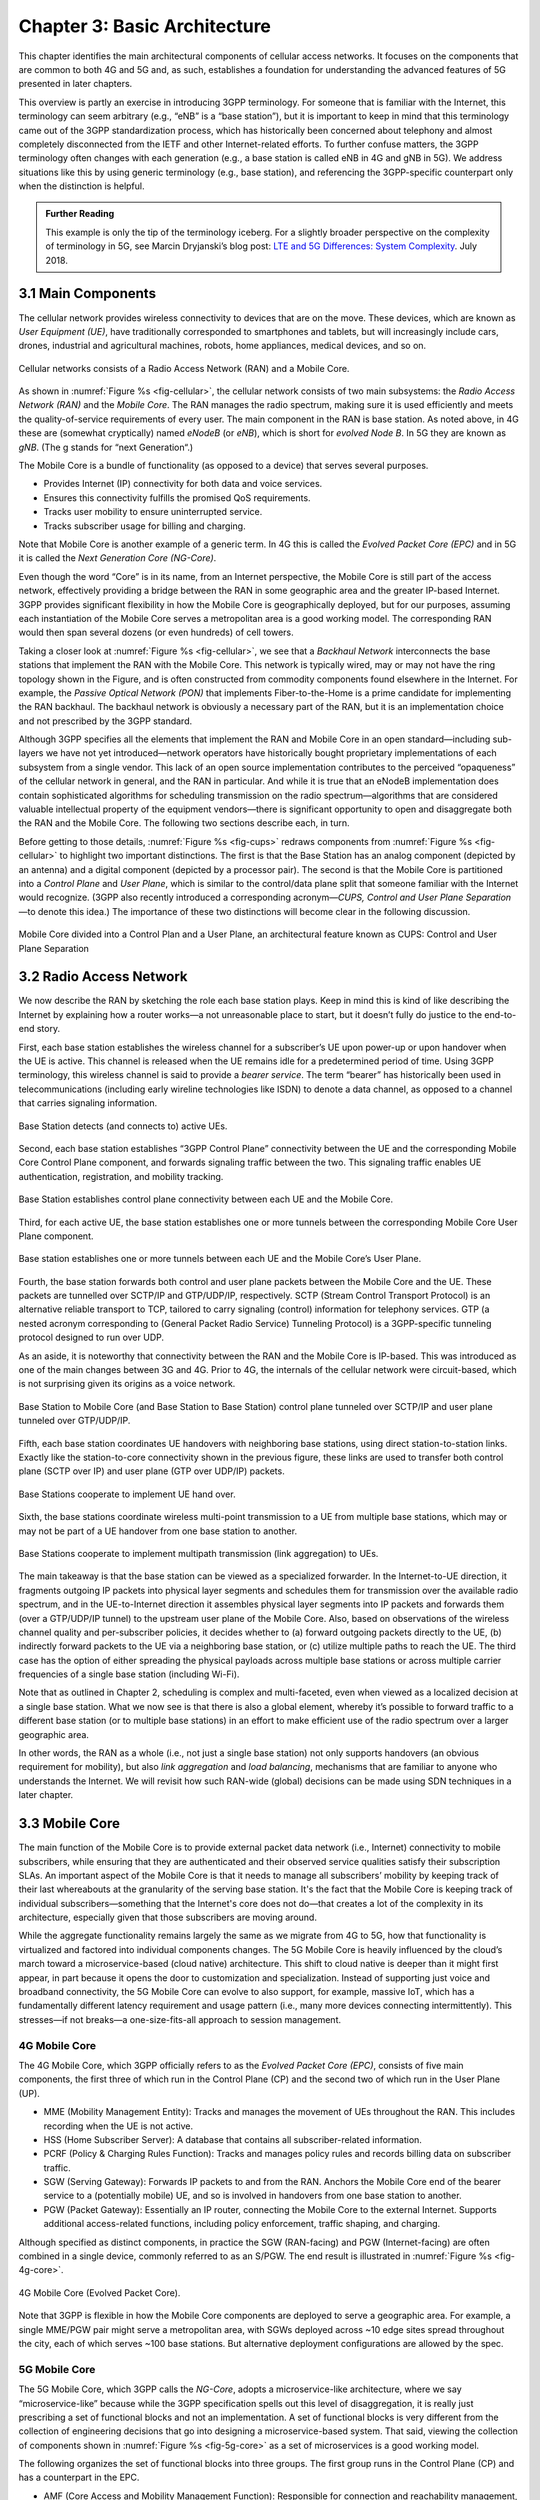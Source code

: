 Chapter 3:  Basic Architecture
==============================

This chapter identifies the main architectural components of cellular
access networks. It focuses on the components that are common to both 4G
and 5G and, as such, establishes a foundation for understanding the
advanced features of 5G presented in later chapters.

This overview is partly an exercise in introducing 3GPP terminology. For
someone that is familiar with the Internet, this terminology can seem
arbitrary (e.g., “eNB” is a “base station”), but it is important to keep
in mind that this terminology came out of the 3GPP standardization
process, which has historically been concerned about telephony and
almost completely disconnected from the IETF and other Internet-related
efforts. To further confuse matters, the 3GPP terminology often changes
with each generation (e.g., a base station is called eNB in 4G and gNB
in 5G). We address situations like this by using generic terminology
(e.g., base station), and referencing the 3GPP-specific counterpart only
when the distinction is helpful.

.. _reading_terminology:
.. admonition:: Further Reading
		
   This example is only the tip of the terminology iceberg. For a
   slightly broader perspective on the complexity of terminology in
   5G, see Marcin Dryjanski’s blog post: `LTE and 5G Differences:
   System Complexity
   <https://www.grandmetric.com/blog/2018/07/14/lte-and-5g-differences-system-complexity/>`__.
   July 2018.

3.1 Main Components
-------------------

The cellular network provides wireless connectivity to devices that are
on the move. These devices, which are known as *User Equipment (UE)*,
have traditionally corresponded to smartphones and tablets, but will
increasingly include cars, drones, industrial and agricultural machines,
robots, home appliances, medical devices, and so on.

.. _fig-cellular:
.. figure:: figures/Slide01.png 
    :width: 600px
    :align: center
	    
    Cellular networks consists of a Radio Access Network
    (RAN) and a Mobile Core.

As shown in :numref:`Figure %s <fig-cellular>`, the cellular network
consists of two main subsystems: the *Radio Access Network (RAN)* and
the *Mobile Core*. The RAN manages the radio spectrum, making sure it
is used efficiently and meets the quality-of-service requirements
of every user.  The main component in the RAN is base station. As
noted above, in 4G these are (somewhat cryptically) named
*eNodeB* (or *eNB*), which is short for *evolved
Node B*.  In 5G they are known as *gNB*. (The g stands for “next Generation“.)

The Mobile Core is a bundle of functionality (as opposed to a
device) that serves several purposes.

-  Provides Internet (IP) connectivity for both data and voice services.
-  Ensures this connectivity fulfills the promised QoS requirements.
-  Tracks user mobility to ensure uninterrupted service.
-  Tracks subscriber usage for billing and charging.

Note that Mobile Core is another example of a generic term. In 4G
this is called the *Evolved Packet Core (EPC)* and in 5G it is called
the *Next Generation Core (NG-Core)*.

Even though the word “Core” is in its name, from an Internet
perspective, the Mobile Core is still part of the access network,
effectively providing a bridge between the RAN in some geographic area
and the greater IP-based Internet. 3GPP provides significant
flexibility in how the Mobile Core is geographically deployed, but for
our purposes, assuming each instantiation of the Mobile Core serves a
metropolitan area is a good working model. The corresponding RAN would
then span several dozens (or even hundreds) of cell towers.

Taking a closer look at :numref:`Figure %s <fig-cellular>`, we see that a
*Backhaul Network* interconnects the base stations that implement the RAN with
the Mobile Core. This network is typically wired, may or may not have
the ring topology shown in the Figure, and is often constructed from
commodity components found elsewhere in the Internet. For example, the
*Passive Optical Network (PON)* that implements Fiber-to-the-Home is a
prime candidate for implementing the RAN backhaul. The backhaul network
is obviously a necessary part of the RAN, but it is an implementation
choice and not prescribed by the 3GPP standard.

Although 3GPP specifies all the elements that implement the RAN and
Mobile Core in an open standard—including sub-layers we have not yet
introduced—network operators have historically bought proprietary
implementations of each subsystem from a single vendor. This lack of an
open source implementation contributes to the perceived “opaqueness” of
the cellular network in general, and the RAN in particular. And while it
is true that an eNodeB implementation does contain sophisticated
algorithms for scheduling transmission on the radio spectrum—algorithms
that are considered valuable intellectual property of the equipment
vendors—there is significant opportunity to open and disaggregate both
the RAN and the Mobile Core. The following two sections describe each,
in turn.

Before getting to those details, :numref:`Figure %s <fig-cups>`
redraws components from :numref:`Figure %s <fig-cellular>` to
highlight two important distinctions. The first is that the Base Station has an analog
component (depicted by an antenna) and a digital component (depicted
by a processor pair). The second is that the Mobile Core is
partitioned into a *Control Plane* and *User Plane*, which is similar
to the control/data plane split that someone familiar with the
Internet would recognize. (3GPP also recently introduced a
corresponding acronym—\ *CUPS, Control and User Plane Separation*—to
denote this idea.) The importance of these two distinctions will
become clear in the following discussion.

.. _fig-cups:
.. figure:: figures/Slide02.png 
    :width: 400px
    :align: center
    
    Mobile Core divided into a Control Plan and a User
    Plane, an architectural feature known as CUPS: Control and User
    Plane Separation

3.2 Radio Access Network
------------------------

We now describe the RAN by sketching the role each base station plays.
Keep in mind this is kind of like describing the Internet by explaining
how a router works—a not unreasonable place to start, but it doesn’t
fully do justice to the end-to-end story.

First, each base station establishes the wireless channel for a
subscriber’s UE upon power-up or upon handover when the UE is active.
This channel is released when the UE remains idle for a predetermined
period of time. Using 3GPP terminology, this wireless channel is said to
provide a *bearer service*. The term “bearer” has historically been used in
telecommunications (including early wireline technologies like
ISDN) to denote a data channel, as opposed to a channel that
carries signaling information.

.. _fig-active-ue:
.. figure:: figures/Slide03.png 
    :width: 500px
    :align: center

    Base Station detects (and connects to) active UEs.

Second, each base station establishes “3GPP Control Plane”
connectivity between the UE and the corresponding Mobile Core Control
Plane component, and forwards signaling traffic between the two. This
signaling traffic enables UE authentication, registration, and
mobility tracking.

.. _fig-control-plane:
.. figure:: figures/Slide04.png 
    :width: 500px
    :align: center
	    
    Base Station establishes control plane connectivity
    between each UE and the Mobile Core.

Third, for each active UE, the base station establishes one or more
tunnels between the corresponding Mobile Core User Plane component.

.. _fig-user-plane:
.. figure:: figures/Slide05.png 
    :width: 500px
    :align: center
	    
    Base station establishes one or more tunnels between
    each UE and the Mobile Core’s User Plane.

Fourth, the base station forwards both control and user plane packets
between the Mobile Core and the UE. These packets are tunnelled over
SCTP/IP and GTP/UDP/IP, respectively. SCTP (Stream Control Transport
Protocol) is an alternative reliable transport to TCP, tailored to carry
signaling (control) information for telephony services. GTP (a nested
acronym corresponding to (General Packet Radio Service) Tunneling
Protocol) is a 3GPP-specific tunneling protocol designed to run over
UDP.

As an aside, it is noteworthy that connectivity between the RAN and the
Mobile Core is IP-based. This was introduced as one of the main changes
between 3G and 4G. Prior to 4G, the internals of the cellular network
were circuit-based, which is not surprising given its origins as a voice
network.

.. _fig-tunnels:
.. figure:: figures/Slide06.png 
    :width: 500px
    :align: center
	    
    Base Station to Mobile Core (and Base Station to Base
    Station) control plane tunneled over SCTP/IP and user plane
    tunneled over GTP/UDP/IP.

Fifth, each base station coordinates UE handovers with neighboring
base stations, using direct station-to-station links. Exactly like the
station-to-core connectivity shown in the previous figure, these links
are used to transfer both control plane (SCTP over IP) and user plane
(GTP over UDP/IP) packets.

.. _fig-handover:
.. figure:: figures/Slide07.png 
    :width: 500px
    :align: center
	    
    Base Stations cooperate to implement UE hand over.
    
Sixth, the base stations coordinate wireless multi-point transmission to
a UE from multiple base stations, which may or may not be part of a UE
handover from one base station to another.

.. _fig-link-aggregation:
.. figure:: figures/Slide08.png 
    :width: 500px
    :align: center
	    
    Base Stations cooperate to implement multipath
    transmission (link aggregation) to UEs.

The main takeaway is that the base station can be viewed as a
specialized forwarder. In the Internet-to-UE direction, it fragments
outgoing IP packets into physical layer segments and schedules them
for transmission over the available radio spectrum, and in the
UE-to-Internet direction it assembles physical layer segments into IP
packets and forwards them (over a GTP/UDP/IP tunnel) to the upstream
user plane of the Mobile Core. Also, based on observations of the
wireless channel quality and per-subscriber policies, it decides
whether to (a) forward outgoing packets directly to the UE, (b)
indirectly forward packets to the UE via a neighboring base station,
or (c) utilize multiple paths to reach the UE. The third case has the
option of either spreading the physical payloads across multiple base
stations or across multiple carrier frequencies of a single base
station (including Wi-Fi).

Note that as outlined in Chapter 2, scheduling is complex and
multi-faceted, even when viewed as a localized decision at a single
base station. What we now see is that there is also a global element,
whereby it’s possible to forward traffic to a different base station
(or to multiple base stations) in an effort to make efficient use of
the radio spectrum over a larger geographic area.

In other words, the RAN as a whole (i.e., not just a single base
station) not only supports handovers (an obvious requirement for
mobility), but also *link aggregation* and *load balancing*, mechanisms
that are familiar to anyone who understands the Internet. We will
revisit how such RAN-wide (global) decisions can be made using SDN
techniques in a later chapter.

3.3 Mobile Core
---------------

The main function of the Mobile Core is to provide external packet data
network (i.e., Internet) connectivity to mobile subscribers, while
ensuring that they are authenticated and their observed service
qualities satisfy their subscription SLAs. An important aspect of the
Mobile Core is that it needs to manage all subscribers’ mobility by
keeping track of their last whereabouts at the granularity of the
serving base station. It's the fact that the Mobile Core is keeping
track of individual subscribers—something that the Internet's core
does not do—that creates a lot of the complexity in its architecture,
especially given that those subscribers are moving around.

While the aggregate functionality remains largely the same as we migrate
from 4G to 5G, how that functionality is virtualized and factored into
individual components changes. The 5G Mobile Core is heavily
influenced by the cloud’s march toward a microservice-based (cloud
native) architecture. This shift to cloud native is deeper than it might
first appear, in part because it opens the door to customization and
specialization. Instead of supporting just voice and broadband
connectivity, the 5G Mobile Core can evolve to also support, for
example, massive IoT, which has a fundamentally different latency
requirement and usage pattern (i.e., many more devices connecting
intermittently). This stresses—if not breaks—a one-size-fits-all
approach to session management.

4G Mobile Core
~~~~~~~~~~~~~~

The 4G Mobile Core, which 3GPP officially refers to as the *Evolved
Packet Core (EPC)*, consists of five main components, the first three of
which run in the Control Plane (CP) and the second two of which run in
the User Plane (UP).

-  MME (Mobility Management Entity): Tracks and manages the movement of
   UEs throughout the RAN. This includes recording when the UE is not
   active.

-  HSS (Home Subscriber Server): A database that contains all
   subscriber-related information.

-  PCRF (Policy & Charging Rules Function): Tracks and manages policy
   rules and records billing data on subscriber traffic.

-  SGW (Serving Gateway): Forwards IP packets to and from the RAN.
   Anchors the Mobile Core end of the bearer service to a (potentially
   mobile) UE, and so is involved in handovers from one base station to
   another.

-  PGW (Packet Gateway): Essentially an IP router, connecting the Mobile
   Core to the external Internet. Supports additional access-related
   functions, including policy enforcement, traffic shaping, and
   charging.

Although specified as distinct components, in practice the SGW
(RAN-facing) and PGW (Internet-facing) are often combined in a single
device, commonly referred to as an S/PGW. The end result is illustrated
in :numref:`Figure %s <fig-4g-core>`.

.. _fig-4g-core:
.. figure:: figures/Slide20.png 
    :width: 700px
    :align: center
	    
    4G Mobile Core (Evolved Packet Core).

Note that 3GPP is flexible in how the Mobile Core components are
deployed to serve a geographic area. For example, a single MME/PGW pair
might serve a metropolitan area, with SGWs deployed across ~10 edge
sites spread throughout the city, each of which serves ~100 base
stations. But alternative deployment configurations are allowed by the
spec.

5G Mobile Core
~~~~~~~~~~~~~~

The 5G Mobile Core, which 3GPP calls the *NG-Core*, adopts a
microservice-like architecture, where we say “microservice-like” because
while the 3GPP specification spells out this level of disaggregation, it
is really just prescribing a set of functional blocks and not an
implementation. A set of functional blocks is very
different from the collection of engineering decisions that go into
designing a microservice-based system. That said, viewing the collection of
components shown in :numref:`Figure %s <fig-5g-core>` 
as a set of microservices is a good working model.

The following organizes the set of functional blocks into three groups.
The first group runs in the Control Plane (CP) and has a counterpart in
the EPC.

-  AMF (Core Access and Mobility Management Function): Responsible for connection
   and reachability management, mobility management, access
   authentication and authorization, and location services. Manages the
   mobility-related aspects of the EPC’s MME. 

-  SMF (Session Management Function): Manages each UE session, including
   IP address allocation, selection of associated UP function, control
   aspects of QoS, and control aspects of UP routing. Roughly
   corresponds to part of the EPC’s MME and the control-related aspects
   of the EPC’s PGW.

-  PCF (Policy Control Function): Manages the policy rules that other CP
   functions then enforce. Roughly corresponds to the EPC’s PCRF.

-  UDM (Unified Data Management): Manages user identity, including the
   generation of authentication credentials. Includes part of the
   functionality in the EPC’s HSS.

-  AUSF (Authentication Server Function): Essentially an authentication
   server. Includes part of the functionality in the EPC’s HSS.

The second group also runs in the Control Plane (CP) but does not have
a direct counterpart in the EPC:

-  SDSF (Structured Data Storage Network Function): A “helper” service
   used to store structured data. Could be implemented by an “SQL
   Database” in a microservices-based system.

-  UDSF (Unstructured Data Storage Network Function): A “helper” service
   used to store unstructured data. Could be implemented by a “Key/Value
   Store” in a microservices-based system.

-  NEF (Network Exposure Function): A means to expose select
   capabilities to third-party services, including translation between
   internal and external representations for data. Could be implemented
   by an “API Server” in a microservices-based system.

-  NRF (NF Repository Function): A means to discover available services.
   Could be implemented by a “Discovery Service” in a
   microservices-based system.

-  NSSF (Network Slicing Selector Function): A means to select a Network
   Slice to serve a given UE. Network slices are essentially a way to
   partition network resources in order to 
   differentiate service given to different users. It is a key feature
   of 5G that we discuss in depth in a later chapter.

The third group includes the one component that runs in the User Plane
(UP):

-  UPF (User Plane Function): Forwards traffic between RAN and the
   Internet, corresponding to the S/PGW combination in EPC. In addition
   to packet forwarding, it is responsible for policy enforcement, lawful
   intercept, traffic usage reporting, and QoS policing.

Of these, the first and third groups are best viewed as a
straightforward refactoring of 4G’s EPC, while the second group—despite
the gratuitous introduction of new terminology—is 3GPP’s way of pointing
to a cloud native solution as the desired end-state for the Mobile Core.
Of particular note, introducing distinct storage services means that all
the other services can be stateless, and hence, more readily scalable.
Also note that :numref:`Figure %s <fig-5g-core>` adopts an idea that’s
common in microservice-based systems, namely, to show a *message bus*
interconnecting all the components rather than including a full set of
pairwise connections. This also suggests a well-understood
implementation strategy.

.. _fig-5g-core:
.. figure:: figures/Slide33.png 
    :width: 700px
    :align: center
	    
    5G Mobile Core (NG-Core).

Stepping back from these details, and with the caveat that we are
presuming an implementation, the main takeaway is that we can
conceptualize the Mobile Core as a graph of services. You will
sometimes hear this called a *Service Graph* or *Service Chain*, the latter being more prevalent
in NFV-oriented documents. Another term, *Service Mesh*, has taken on
a rather specific meaning in cloud native terminology—we'll avoid
overloading that term here. 3GPP is silent on the specific terminology
since it is considered an implementation choice rather than part of the
specification. We describe our implementation choices in later chapters.

3.4 Security
------------

We now take a closer look at the security architecture of the cellular
network, which also serves to fill in some details about how each
individual UE connects to the network. The architecture is grounded in
two trust assumptions.

First, each Base Station trusts that it is connected to the Mobile
Core by a secure private network, over which it establishes the
tunnels introduced in :numref:`Figure %s <fig-tunnels>`: a GTP/UDP/IP
tunnel to the Core's User Plane (Core-UP) and a SCTP/IP tunnel to the
Core's Control Plane (Core-CP). Second, each UE has an
operator-provided SIM card, which uniquely identifies the subscriber
(i.e., phone number) and establishes the radio parameters (e.g.,
frequency band) need to communicate with that operator's Base
Stations. The SIM card also includes a secret key that the UE uses to
authenticate itself.

.. _fig-secure:
.. figure:: figures/Slide34.png 
    :width: 600px
    :align: center
	    
    Sequence of steps to establish secure Control and User Plane
    channels. 

With this starting point, :numref:`Figure %s <fig-secure>` shows the
per-UE connection sequence. When a UE first becomes active, it
communicates with a nearby Base Station over a temporary
(unauthenticated) radio link (Step 1).  The Base Station forwards the
request to the Core-CP over the existing tunnel, and the Core-CP
(specifically, the MME in 4G and the AMF in 5G) initiates an
authentication protocol with the UE (Step 2). 3GPP identifies a set of
options, including the *Advanced Encryption Standard* (AES), where the
actual protocol used is an implementation choice. Note that this
authentication exchange is initially in the clear since the Base Station to UE
link is not yet secure.

Once the UE and Core-CP are satisfied with each other's identity, the
Core-CP informs the other components of the parameters they will need
to service the UE (Step 3). This includes: (a) instructing the Core-UP
to initialize the user plane (e.g., assign an IP address to the UE and
set the appropriate QCI parameter); (b) instructing the Base Station
to establish an encrypted channel to the UE; and (c) giving the UE the
symmetric key it will need to use the encrypted channel with the Base
Station.  The symmetric key is encrypted using the public key of the
UE (so only the UE can decrypt it, using its secret key). Once
complete, the UE can use the end-to-end user plane channel through the Core-UP (Step 4). 

There are three additional details of note about this process. First,
the secure control channel between the UE and the Core-CP set up
during Step 2 remains available, and is used by the Core-CP to send
additional control instructions to the UE during the course of the
session.

Second, the user plane channel established during Step 4 is referred
to as the *Default Bearer Service*, but additional channels can be
established between the UE and Core-UP, each with a potentially
different QCI value. This might be done on an
application-by-application basis, for example, under the control of
the Mobile Core doing *Deep Packet Inspection* (DPI) on the traffic,
looking for flows that require special treatment.

.. _fig-per-hop:
.. figure:: figures/Slide35.png 
    :width: 600px
    :align: center
	    
    Sequence of per-hop tunnels involved in an end-to-end User Plane
    channel.

Third, while the resulting user plane channels are logically
end-to-end, each is actually implemented as a sequence of per-hop
tunnels, as illustrated in :numref:`Figure %s <fig-per-hop>`.  (The
figure shows the SGW and PGW from the 4G Mobile Core to make the
example more concrete.) This means each component on the end-to-end
path terminates a downstream tunnel using one local identifier for a
given UE, and initiates an upstream tunnel using a second local
identifier for that UE. In practice, these per-flow tunnels are often
bundled into an single inter-component tunnel, which makes it
impossible to differentiate the level of service given to any
particular end-to-end UE channel. This is a limitation of 4G that 5G
has ambitions to correct.

3.5 Deployment Options
----------------------

With an already deployed 4G RAN/EPC in the field and a new 5G
RAN/NG-Core deployment underway, we can’t ignore the issue of
transitioning from 4G to 5G (an issue the IP-world has been grappling
with for 20 years). 3GPP officially spells out multiple deployment
options, which can be summarized as follows.

-  Standalone 4G / Stand-Alone 5G
-  Non-Standalone (4G+5G RAN) over 4G’s EPC
-  Non-Standalone (4G+5G RAN) over 5G’s NG-Core

The second of the three options, which is generally referred to as
“NSA“, involves 5G base stations being deployed alongside the
existing 4G base stations in a given geography to provide a data-rate
and capacity boost. In NSA, control plane traffic between the user
equipment and the 4G Mobile Core utilizes (i.e., is forwarded through)
4G base stations, and the 5G base stations are used only to carry user
traffic. Eventually, it is expected that operators complete their
migration to 5G by deploying NG Core and connecting their 5G base
stations to it for Standalone (SA) operation. NSA and SA operations
are illustrated in :numref:`Figure %s <fig-nsa>`.

.. _fig-nsa:
.. figure:: figures/Slide38.png 
    :width: 600px
    :align: center
	    
    NSA and SA options for 5G deployment.

One reason we call attention to the phasing issue is that we face a
similar challenge in the chapters that follow. The closer the following
discussion gets to implementation details, the more specific we have to
be about whether we are using 4G components or 5G components. As a
general rule, we use 4G components—particularly with respect to the
Mobile Core, since that’s what's available in open source today—and trust
the reader can make the appropriate substitution without loss of
generality. Like the broader industry, the open source community is in
the process of incrementally evolving its 4G code base into its
5G-compliant counterpart.

.. _reading_migration:
.. admonition:: Further Reading

    For more insight into 4G to 5G migration strategies, see
    `Road to 5G: Introduction and Migration
    <https://www.gsma.com/futurenetworks/wp-content/uploads/2018/04/Road-to-5G-Introduction-and-Migration_FINAL.pdf>`__.
    GSMA Report, April 2018.
